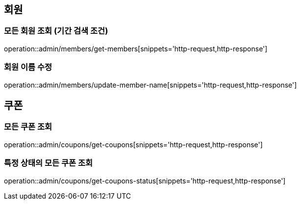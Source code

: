 [[Admin]]

== 회원

=== 모든 회원 조회 (기간 검색 조건)

operation::admin/members/get-members[snippets='http-request,http-response']

=== 회원 이름 수정

operation::admin/members/update-member-name[snippets='http-request,http-response']


== 쿠폰

=== 모든 쿠폰 조회

operation::admin/coupons/get-coupons[snippets='http-request,http-response']

=== 특정 상태의 모든 쿠폰 조회

operation::admin/coupons/get-coupons-status[snippets='http-request,http-response']
